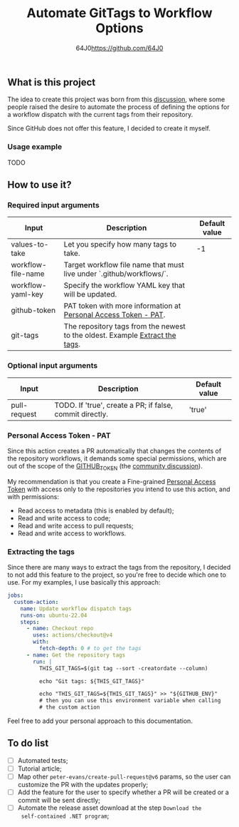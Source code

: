 #+TITLE: Automate GitTags to Workflow Options
#+AUTHOR: 64J0<https://github.com/64J0>

** What is this project

The idea to create this project was born from this [[https://github.com/orgs/community/discussions/45871][discussion]], where some people
raised the desire to automate the process of defining the options for a workflow
dispatch with the current tags from their repository.

Since GitHub does not offer this feature, I decided to create it myself.

*** Usage example

TODO

** How to use it?

*** Required input arguments

| Input              | Description                                                                  | Default value |
|--------------------+------------------------------------------------------------------------------+---------------|
| values-to-take     | Let you specify how many tags to take.                                       |            -1 |
| workflow-file-name | Target workflow file name that must live under `.github/workflows/`.         |               |
| workflow-yaml-key  | Specify the workflow YAML key that will be updated.                          |               |
| github-token       | PAT token with more information at [[#pat][Personal Access Token - PAT]].              |               |
| git-tags           | The repository tags from the newest to the oldest. Example [[#extract-tags][Extract the tags]]. |               |

*** Optional input arguments

| Input        | Description                                              | Default value |
|--------------+----------------------------------------------------------+---------------|
| pull-request | TODO. If 'true', create a PR; if false, commit directly. | 'true'        |

*** Personal Access Token - PAT
#+CUSTOM_ID:pat

Since this action creates a PR automatically that changes the contents of the
repository workflows, it demands some special permissions, which are out of the
scope of the [[https://docs.github.com/en/actions/security-guides/automatic-token-authentication][GITHUB_TOKEN]] (the [[https://github.com/orgs/community/discussions/25222][community discussion]]).

My recommendation is that you create a Fine-grained [[https://docs.github.com/en/authentication/keeping-your-account-and-data-secure/managing-your-personal-access-tokens][Personal Access Token]] with
access only to the repositories you intend to use this action, and with
permissions:

- Read access to metadata (this is enabled by default);
- Read and write access to code;
- Read and write access to pull requests;
- Read and write access to workflows.

*** Extracting the tags
#+CUSTOM_ID:extract-tags

Since there are many ways to extract the tags from the repository, I decided to
not add this feature to the project, so you're free to decide which one to
use. For my examples, I use basically this approach:

#+BEGIN_SRC yaml
  jobs:
    custom-action:
      name: Update workflow dispatch tags
      runs-on: ubuntu-22.04
      steps:
        - name: Checkout repo
          uses: actions/checkout@v4
          with:
            fetch-depth: 0 # to get the tags
        - name: Get the repository tags
          run: |
            THIS_GIT_TAGS=$(git tag --sort -creatordate --column)

            echo "Git tags: ${THIS_GIT_TAGS}"

            echo "THIS_GIT_TAGS=${THIS_GIT_TAGS}" >> "${GITHUB_ENV}"
            # then you can use this environment variable when calling
            # the custom action
#+END_SRC

Feel free to add your personal approach to this documentation.

** To do list

- [ ] Automated tests;
- [ ] Tutorial article;
- [ ] Map other ~peter-evans/create-pull-request@v6~ params, so the user can
  customize the PR with the updates properly;
- [ ] Add the feature for the user to specify whether a PR will be created or a
  commit will be sent directly;
- [ ] Automate the release asset download at the step ~Download the
  self-contained .NET program~;
